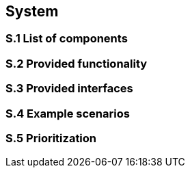 
== System

=== S.1 List of components

=== S.2 Provided functionality

=== S.3 Provided interfaces

=== S.4 Example scenarios

=== S.5 Prioritization